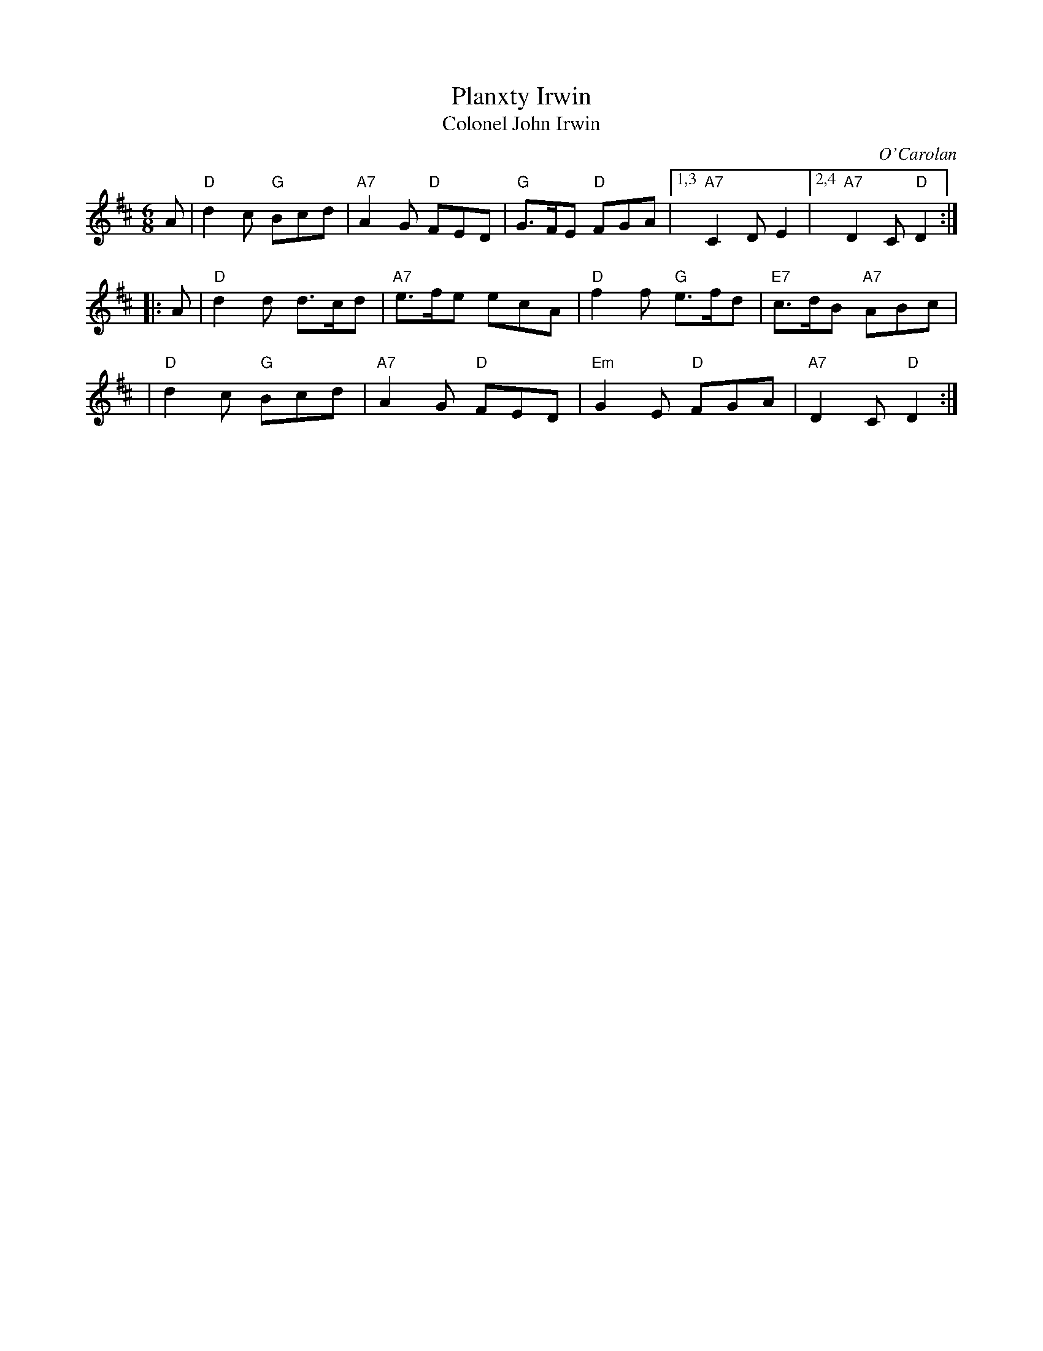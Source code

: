 X: 1
T: Planxty Irwin
T: Colonel John Irwin
C: O'Carolan
B: O'Neill's 677
Z: 1997 by John Chambers <jc:trillian.mit.edu>
N: "Spirited"
M: 6/8
L: 1/8
K: D
A \
| "D"d2c "G"Bcd | "A7"A2G "D"FED | "G"G>FE "D"FGA |1,3 "A7"C2D E2 |2,4 "A7"D2C "D"D2 :|
|: A \
| "D"d2d d>cd | "A7"e>fe ecA | "D"f2f "G"e>fd | "E7"c>dB "A7"ABc |
| "D"d2c "G"Bcd | "A7"A2G "D"FED | "Em"G2E "D"FGA | "A7"D2C "D"D2 :|
